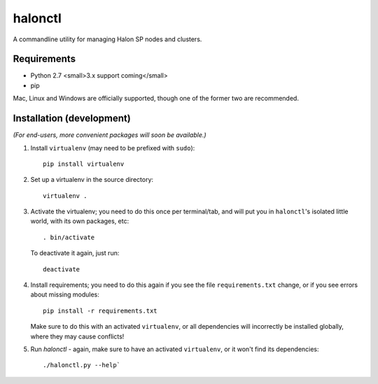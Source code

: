 halonctl
========

A commandline utility for managing Halon SP nodes and clusters.

Requirements
------------

* Python 2.7 <small>3.x support coming</small>
* pip

Mac, Linux and Windows are officially supported, though one of the former two are recommended.

Installation (development)
--------------------------

*(For end-users, more convenient packages will soon be available.)*

1. Install ``virtualenv`` (may need to be prefixed with ``sudo``)::
   
      pip install virtualenv

2. Set up a virtualenv in the source directory::
   
      virtualenv .

3. Activate the virtualenv; you need to do this once per terminal/tab, and will
   put you in ``halonctl``'s isolated little world, with its own packages, etc::
   
      . bin/activate
   
   To deactivate it again, just run::
   
      deactivate
   
4. Install requirements; you need to do this again if you see the file
   ``requirements.txt`` change, or if you see errors about missing modules::
   
      pip install -r requirements.txt
   
   Make sure to do this with an activated ``virtualenv``, or all dependencies
   will incorrectly be installed globally, where they may cause conflicts!

5. Run `halonctl` - again, make sure to have an activated ``virtualenv``, or it
   won't find its dependencies::
   
      ./halonctl.py --help`
